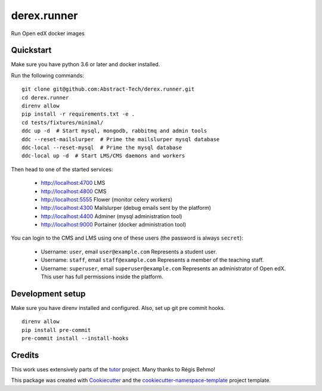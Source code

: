============
derex.runner
============


.. image:: https://dev.azure.com/abstract-technology/derex.runner/_apis/build/status/Abstract-Tech.derex.runner?branchName=master
        :target: https://dev.azure.com/abstract-technology/derex.runner/_build

Run Open edX docker images


Quickstart
----------

Make sure you have python 3.6 or later and docker installed.

Run the following commands: ::

    git clone git@github.com:Abstract-Tech/derex.runner.git
    cd derex.runner
    direnv allow
    pip install -r requirements.txt -e .
    cd tests/fixtures/minimal/
    ddc up -d  # Start mysql, mongodb, rabbitmq and admin tools
    ddc --reset-mailslurper  # Prime the mailslurper mysql database
    ddc-local --reset-mysql  # Prime the mysql database
    ddc-local up -d  # Start LMS/CMS daemons and workers

Then head to one of the started services:

    * http://localhost:4700 LMS
    * http://localhost:4800 CMS
    * http://localhost:5555 Flower (monitor celery workers)
    * http://localhost:4300 Mailslurper (debug emails sent by the platform)
    * http://localhost:4400 Adminer (mysql administration tool)
    * http://localhost:9000 Portainer (docker administration tool)

You can login to the CMS and LMS using one of these users (the password is always ``secret``):

    * Username: ``user``, email ``user@example.com``
      Represents a student user.
    * Username: ``staff``, email ``staff@example.com``
      Represents a member of the teaching staff.
    * Username: ``superuser``, email ``superuser@example.com``
      Represents an administrator of Open edX. This user
      has full permissions inside the platform.

Development setup
-----------------

Make sure you have direnv installed and configured. Also, set up git pre commit hooks. ::

    direnv allow
    pip install pre-commit
    pre-commit install --install-hooks

Credits
-------

This work uses extensively parts of the `tutor <https://github.com/regisb/tutor>`_ project. Many thanks to Régis Behmo!

This package was created with `Cookiecutter
<https://github.com/audreyr/cookiecutter>`_ and the `cookiecutter-namespace-template
<https://github.com/veit/cookiecutter-namespace-template>`_ project template.

